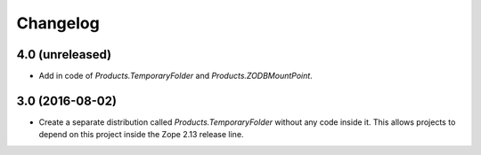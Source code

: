 Changelog
=========

4.0 (unreleased)
----------------

- Add in code of `Products.TemporaryFolder` and `Products.ZODBMountPoint`.

3.0 (2016-08-02)
----------------

- Create a separate distribution called `Products.TemporaryFolder` without
  any code inside it. This allows projects to depend on this project
  inside the Zope 2.13 release line.
